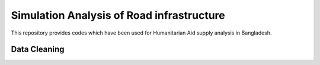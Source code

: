 Simulation Analysis of Road infrastructure
===============

This repository provides codes which have been used for Humanitarian Aid supply analysis in Bangladesh.

Data Cleaning
---------------
